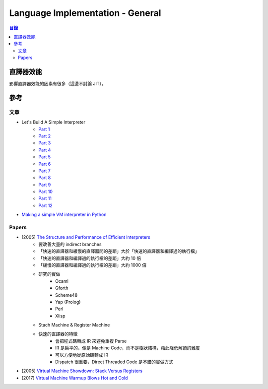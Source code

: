 ========================================
Language Implementation - General
========================================


.. contents:: 目錄


直譯器效能
========================================

影響直譯器效能的因素有很多（這邊不討論 JIT）。



參考
========================================

文章
------------------------------

* Let's Build A Simple Interpreter
    - `Part 1 <http://ruslanspivak.com/lsbasi-part1/>`_
    - `Part 2 <http://ruslanspivak.com/lsbasi-part2/>`_
    - `Part 3 <http://ruslanspivak.com/lsbasi-part3/>`_
    - `Part 4 <http://ruslanspivak.com/lsbasi-part4/>`_
    - `Part 5 <http://ruslanspivak.com/lsbasi-part5/>`_
    - `Part 6 <http://ruslanspivak.com/lsbasi-part6/>`_
    - `Part 7 <http://ruslanspivak.com/lsbasi-part7/>`_
    - `Part 8 <http://ruslanspivak.com/lsbasi-part8/>`_
    - `Part 9 <http://ruslanspivak.com/lsbasi-part9/>`_
    - `Part 10 <http://ruslanspivak.com/lsbasi-part10/>`_
    - `Part 11 <http://ruslanspivak.com/lsbasi-part11/>`_
    - `Part 12 <http://ruslanspivak.com/lsbasi-part12/>`_
* `Making a simple VM interpreter in Python <https://csl.name/post/vm/>`_


Papers
------------------------------

* [2005] `The Structure and Performance of Efficient Interpreters <https://www.jilp.org/vol5/v5paper12.pdf>`_
    - 要改善大量的 indirect branches
    - 「快速的直譯器和緩慢的直譯器間的差距」大於「快速的直譯器和編譯過的執行檔」
    - 「快速的直譯器和編譯過的執行檔的差距」大約 10 倍
    - 「緩慢的直譯器和編譯過的執行檔的差距」大約 1000 倍
    - 研究的實做
        + Ocaml
        + Gforth
        + Scheme48
        + Yap (Prolog)
        + Perl
        + Xlisp
    - Stach Machine & Register Machine
    - 快速的直譯器的特徵
        + 會把程式碼轉成 IR 來避免重複 Parse
        + IR 是扁平的，像是 Machine Code，而不是樹狀結構，藉此降低解讀的難度
        + 可以方便地從原始碼轉成 IR
        + Dispatch 很重要，Direct Threaded Code 是不錯的實做方式
* [2005] `Virtual Machine Showdown: Stack Versus Registers <https://www.usenix.org/legacy/events/vee05/full_papers/p153-yunhe.pdf>`_
* [2017] `Virtual Machine Warmup Blows Hot and Cold <http://soft-dev.org/pubs/html/barrett_bolz-tereick_killick_mount_tratt__virtual_machine_warmup_blows_hot_and_cold_v6/>`_
